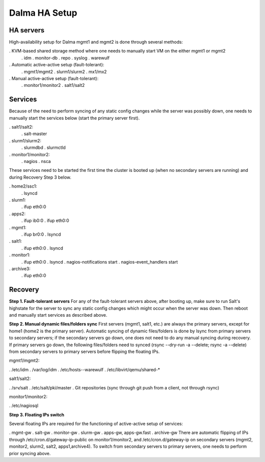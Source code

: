 Dalma HA Setup
==============

HA servers
----------

High-availability setup for Dalma mgmt1 and mgmt2 is done through several methods:

. KVM-based shared storage method where one needs to manually start VM on the either mgmt1 or mgmt2
    . idm
    . monitor-db
    . repo
    . syslog
    . warewulf
. Automatic active-active setup (fault-tolerant):
    . mgmt1/mgmt2
    . slurm1/slurm2
    . mx1/mx2
. Manual active-active setup (fault-tolerant):
    . monitor1/monitor2
    . salt1/salt2

Services
--------

Because of the need to perform syncing of any static config changes while the server was possibly down, one needs to manually start the services below (start the primary server first).

. salt1/salt2:
    . salt-master
. slurm1/slurm2:
    . slurmdbd
    . slurmctld
. monitor1/monitor2:
    . nagios
    . nsca
These services need to be started the first time the cluster is booted up (when no secondary servers are running) and during Recovery Step 3 below.

. home2/ssc1:
    . lsyncd
. slurm1:
    . ifup eth0:0
. apps2:
    . ifup ib0:0
    . ifup eth0:0
. mgmt1:
    . ifup br0:0
    . lsyncd
. salt1:
    . ifup eth0:0
    . lsyncd
. monitor1:
    . ifup eth0:0
    . lsyncd
    . nagios-notifications start
    . nagios-event_handlers start
. archive3:
    . ifup eth0:0

Recovery
--------

**Step 1. Fault-tolerant servers**
For any of the fault-tolerant servers above, after booting up, make sure to run Salt's highstate for the server to sync any static config changes which might occur when the server was down. Then reboot and manually start services as described above.

**Step 2. Manual dynamic files/folders sync**
First servers (mgmt1, salt1, etc.) are always the primary servers, except for home1 (home2 is the primary server). Automatic syncing of dynamic files/folders is done by lsync from primary servers to secondary servers; if the secondary servers go down, one does not need to do any manual syncing during recovery. If primary servers go down, the following files/folders need to synced (rsync --dry-run -a --delete; rsync -a --delete) from secondary servers to primary servers before flipping the floating IPs.

mgmt1/mgmt2:

. /etc/idm
. /var/log/idm
. /etc/hosts--warewulf
. /etc/libvirt/qemu/shared-*

salt1/salt2:

. /srv/salt
. /etc/salt/pki/master
. Git repositories (sync through git push from a client, not through rsync)

monitor1/monitor2:

. /etc/nagiosql

**Step 3. Floating IPs switch**

Several floating IPs are required for the functioning of active-active setup of services:

. mgmt-gw
. salt-gw
. monitor-gw
. slurm-gw
. apps-gw, apps-gw.fast
. archive-gw
There are automatic flipping of IPs through /etc/cron.d/gateway-ip-public on monitor1/monitor2, and /etc/cron.d/gateway-ip on secondary servers (mgmt2, monitor2, slurm2, salt2, apps1,archive4). To switch from secondary servers to primary servers, one needs to perform prior syncing above.